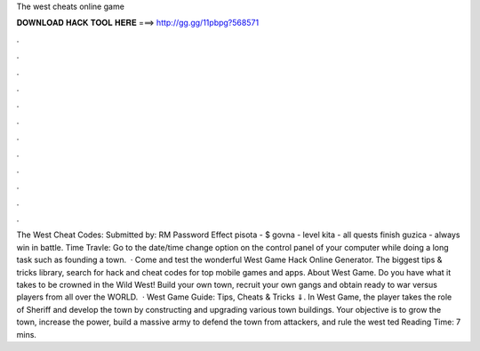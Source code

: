 The west cheats online game

𝐃𝐎𝐖𝐍𝐋𝐎𝐀𝐃 𝐇𝐀𝐂𝐊 𝐓𝐎𝐎𝐋 𝐇𝐄𝐑𝐄 ===> http://gg.gg/11pbpg?568571

.

.

.

.

.

.

.

.

.

.

.

.

The West Cheat Codes: Submitted by: RM Password Effect pisota - $ govna - level kita - all quests finish guzica - always win in battle. Time Travle: Go to the date/time change option on the control panel of your computer while doing a long task such as founding a town.  · Come and test the wonderful West Game Hack Online Generator. The biggest tips & tricks library, search for hack and cheat codes for top mobile games and apps. About West Game. Do you have what it takes to be crowned in the Wild West! Build your own town, recruit your own gangs and obtain ready to war versus players from all over the WORLD.  · West Game Guide: Tips, Cheats & Tricks ⇓. In West Game, the player takes the role of Sheriff and develop the town by constructing and upgrading various town buildings. Your objective is to grow the town, increase the power, build a massive army to defend the town from attackers, and rule the west ted Reading Time: 7 mins.